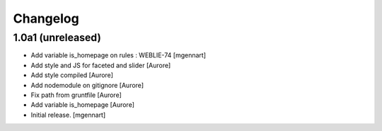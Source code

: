 Changelog
=========


1.0a1 (unreleased)
------------------

- Add variable is_homepage on rules : WEBLIE-74
  [mgennart]
- Add style and JS for faceted and slider
  [Aurore]

- Add style compiled
  [Aurore]

- Add nodemodule on gitignore
  [Aurore]

- Fix path from gruntfile
  [Aurore]

- Add variable is_homepage
  [Aurore]

- Initial release.
  [mgennart]
